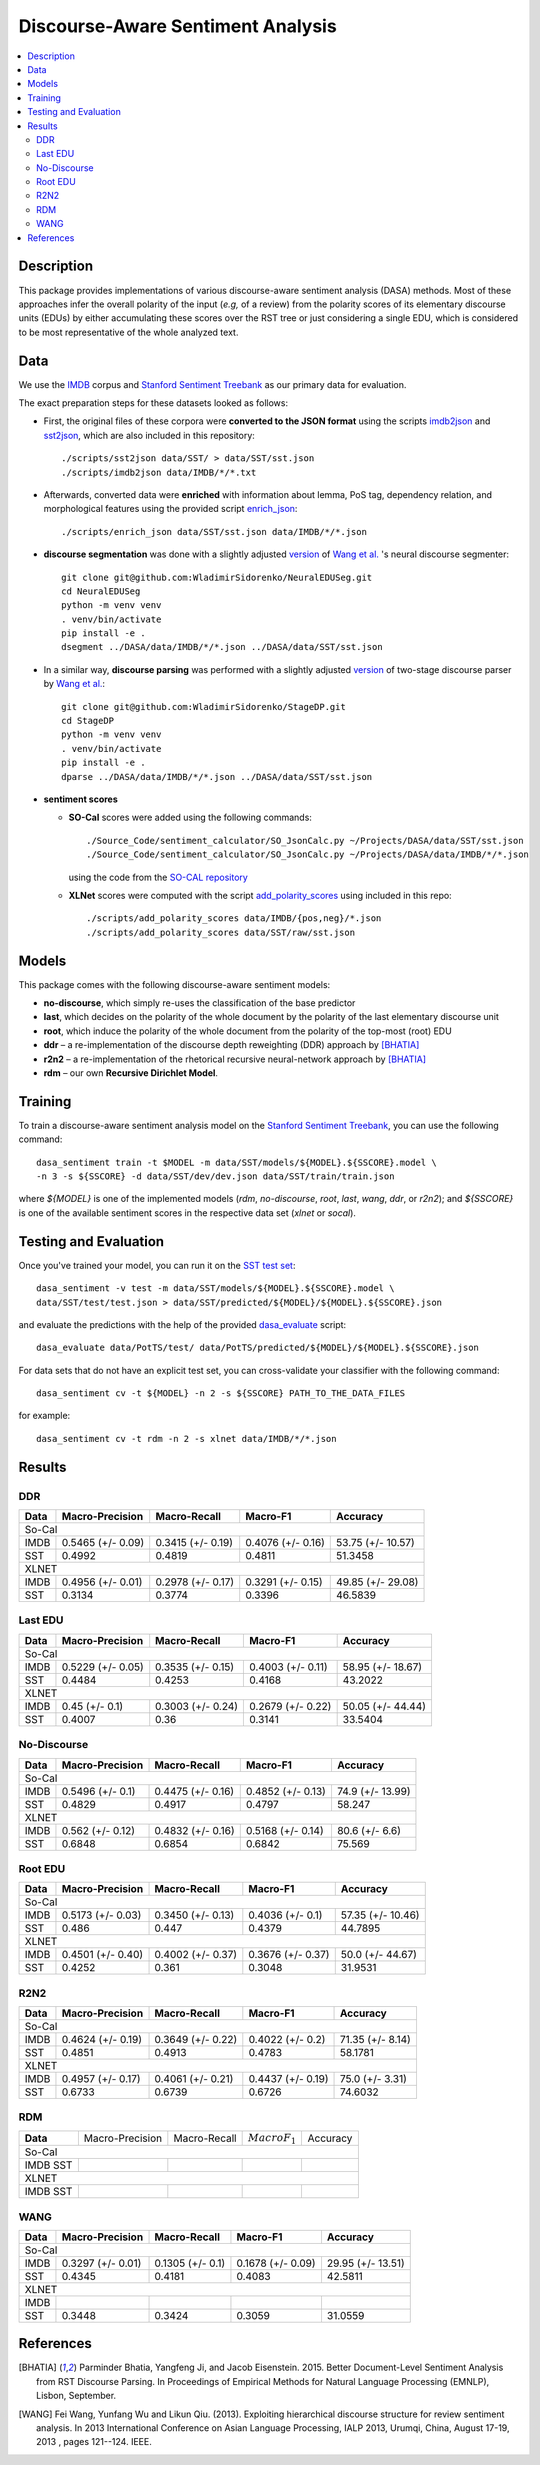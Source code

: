Discourse-Aware Sentiment Analysis
==================================

.. image:: https://travis-ci.org/WladimirSidorenko/DASA.svg?branch=master
   :alt: Build Status
   :align: right
   :target: https://travis-ci.org/WladimirSidorenko/DASA

.. image:: https://img.shields.io/badge/license-MIT-blue.svg
   :alt: MIT License
   :align: right
   :target: http://opensource.org/licenses/MIT


.. contents::
  :local:

Description
-----------

This package provides implementations of various discourse-aware
sentiment analysis (DASA) methods.  Most of these approaches infer the
overall polarity of the input (*e.g,* of a review) from the polarity
scores of its elementary discourse units (EDUs) by either accumulating
these scores over the RST tree or just considering a single EDU, which
is considered to be most representative of the whole analyzed text.

Data
----

We use the `IMDB`_ corpus and `Stanford Sentiment Treebank`_ as our
primary data for evaluation.

The exact preparation steps for these datasets looked as follows:

* First, the original files of these corpora were **converted to the
  JSON format** using the scripts `imdb2json`_ and `sst2json`_, which
  are also included in this repository::

    ./scripts/sst2json data/SST/ > data/SST/sst.json
    ./scripts/imdb2json data/IMDB/*/*.txt


* Afterwards, converted data were **enriched** with information about
  lemma, PoS tag, dependency relation, and morphological features
  using the provided script `enrich_json`_::

    ./scripts/enrich_json data/SST/sst.json data/IMDB/*/*.json


* **discourse segmentation** was done with a slightly adjusted
  `version
  <https://github.com/WladimirSidorenko/NeuralEDUSeg/tree/master/scripts>`_
  of `Wang et al. <https://arxiv.org/abs/1808.09147>`_ 's neural
  discourse segmenter::

    git clone git@github.com:WladimirSidorenko/NeuralEDUSeg.git
    cd NeuralEDUSeg
    python -m venv venv
    . venv/bin/activate
    pip install -e .
    dsegment ../DASA/data/IMDB/*/*.json ../DASA/data/SST/sst.json

* In a similar way, **discourse parsing** was performed with a
  slightly adjusted `version
  <https://github.com/WladimirSidorenko/StageDP>`_ of two-stage
  discourse parser by `Wang et
  al. <https://www.aclweb.org/anthology/P17-2029/>`_::

    git clone git@github.com:WladimirSidorenko/StageDP.git
    cd StageDP
    python -m venv venv
    . venv/bin/activate
    pip install -e .
    dparse ../DASA/data/IMDB/*/*.json ../DASA/data/SST/sst.json

* **sentiment scores**

  * **SO-Cal** scores were added using the following commands::

      ./Source_Code/sentiment_calculator/SO_JsonCalc.py ~/Projects/DASA/data/SST/sst.json
      ./Source_Code/sentiment_calculator/SO_JsonCalc.py ~/Projects/DASA/data/IMDB/*/*.json

    using the code from the `SO-CAL repository
    <https://github.com/WladimirSidorenko/SO-CAL>`_

  * **XLNet** scores were computed with the script
    `add_polarity_scores <scripts/add_polarity_scores>`_ using included
    in this repo::

      ./scripts/add_polarity_scores data/IMDB/{pos,neg}/*.json
      ./scripts/add_polarity_scores data/SST/raw/sst.json

Models
------

This package comes with the following discourse-aware sentiment models:

* **no-discourse**, which simply re-uses the classification of the
  base predictor

* **last**, which decides on the polarity of the whole document by the
  polarity of the last elementary discourse unit

* **root**, which induce the polarity of the whole document from the
  polarity of the top-most (root) EDU

* **ddr** |--| a re-implementation of the discourse depth reweighting
  (DDR) approach by [BHATIA]_

* **r2n2** |--| a re-implementation of the rhetorical recursive
  neural-network approach by [BHATIA]_

* **rdm** |--| our own **Recursive Dirichlet Model**.

Training
--------

To train a discourse-aware sentiment analysis model on the `Stanford
Sentiment Treebank`_, you can use the following command::

  dasa_sentiment train -t $MODEL -m data/SST/models/${MODEL}.${SSCORE}.model \
  -n 3 -s ${SSCORE} -d data/SST/dev/dev.json data/SST/train/train.json

where `${MODEL}` is one of the implemented models (`rdm`,
`no-discourse`, `root`, `last`, `wang`, `ddr`, or `r2n2`); and
`${SSCORE}` is one of the available sentiment scores in the respective
data set (`xlnet` or `socal`).

Testing and Evaluation
----------------------

Once you've trained your model, you can run it on the `SST test set
<data/SST/test/test.json>`_::

  dasa_sentiment -v test -m data/SST/models/${MODEL}.${SSCORE}.model \
  data/SST/test/test.json > data/SST/predicted/${MODEL}/${MODEL}.${SSCORE}.json

and evaluate the predictions with the help of the provided
`dasa_evaluate <scripts/dasa_evaluate>`_ script::

  dasa_evaluate data/PotTS/test/ data/PotTS/predicted/${MODEL}/${MODEL}.${SSCORE}.json

For data sets that do not have an explicit test set, you can
cross-validate your classifier with the following command::

  dasa_sentiment cv -t ${MODEL} -n 2 -s ${SSCORE} PATH_TO_THE_DATA_FILES

for example::

  dasa_sentiment cv -t rdm -n 2 -s xlnet data/IMDB/*/*.json


Results
-------

DDR
^^^

.. comment: IMDB (So-Cal)
   Command:
     dasa_sentiment -v cv -t ddr -n2 -s socal data/IMDB/{pos,neg}/*.json
   Results:
     precision_macro: 0.5465 (+/- 0.09)
     recall_macro: 0.3415 (+/- 0.19)
     f1_macro: 0.4076 (+/- 0.16)
     accuracy: 53.7500 (+/- 10.57)


.. comment: SST (So-Cal)
   Command:
     dasa_sentiment train -t ddr -n3 -m data/models/ddr.socal.model -s socal -d data/SST/dev/dev.json data/SST/train/train.json
     dasa_sentiment test -m data/models/ddr.socal.model data/SST/test/test.json > data/SST/predicted/ddr/ddr.socal.json
     dasa_evaluate data/SST/test/test.json data/SST/predicted/ddr/ddr.socal.json
   Results:
              precision    recall  f1-score   support

    negative       0.62      0.50      0.55       606
     neutral       0.20      0.35      0.25       254
    positive       0.67      0.60      0.63       589

    accuracy                           0.51      1449
    macro avg      0.50      0.48      0.48      1449
    weighted avg   0.57      0.51      0.53      1449

    Macro-Averaged Precision: 49.92%
    Macro-Averaged Recall: 48.19%
    Macro-Averaged F1-Score: 48.11%
    Micro-Averaged F1-Score (All Classes): 51.3458%

.. comment: IMDB (XLNET)
   Command:
     dasa_sentiment -v cv -t ddr -n2 -s xlnet data/IMDB/{pos,neg}/*.json
   Results:
     precision_macro: 0.4956 (+/- 0.01)
     recall_macro: 0.2978 (+/- 0.17)
     f1_macro: 0.3291 (+/- 0.15)
     accuracy: 49.8500 (+/- 29.08)

.. comment: SST (XLNET)
   Command:
     dasa_sentiment train -t ddr -n3 -m data/models/ddr.xlnet.model -s xlnet -d data/SST/dev/dev.json data/SST/train/train.json
     dasa_sentiment test -m data/models/ddr.xlnet.model data/SST/test/test.json > data/SST/predicted/ddr/ddr.xlnet.json
     dasa_evaluate data/SST/test/test.json data/SST/predicted/ddr/ddr.xlnet.json
   Results:
              precision    recall  f1-score   support

    negative       0.48      0.48      0.48       606
     neutral       0.00      0.00      0.00       254
    positive       0.46      0.65      0.54       589

    accuracy                           0.47      1449
   macro avg       0.31      0.38      0.34      1449
   weighted avg    0.39      0.47      0.42      1449

   Macro-Averaged Precision: 31.34%
   Macro-Averaged Recall: 37.74%
   Macro-Averaged F1-Score: 33.96%
   Micro-Averaged F1-Score (All Classes): 46.5839%

+-----------+--------------------+---------------------+--------------------+-------------------+
|   Data    |  Macro-Precision   |     Macro-Recall    |      Macro-F1      |     Accuracy      |
+===========+====================+=====================+====================+===================+
|                                               So-Cal                                          |
+-----------+--------------------+---------------------+--------------------+-------------------+
| IMDB      |  0.5465 (+/- 0.09) |  0.3415 (+/- 0.19)  |  0.4076 (+/- 0.16) | 53.75 (+/- 10.57) |
+-----------+--------------------+---------------------+--------------------+-------------------+
| SST       |      0.4992        |       0.4819        |       0.4811       |    51.3458        |
+-----------+--------------------+---------------------+--------------------+-------------------+
|                                               XLNET                                           |
+-----------+--------------------+---------------------+--------------------+-------------------+
| IMDB      |  0.4956 (+/- 0.01) |  0.2978 (+/- 0.17)  |  0.3291 (+/- 0.15) | 49.85 (+/- 29.08) |
+-----------+--------------------+---------------------+--------------------+-------------------+
| SST       |      0.3134        |       0.3774        |       0.3396       |    46.5839        |
+-----------+--------------------+---------------------+--------------------+-------------------+

Last EDU
^^^^^^^^

.. comment: IMDB (So-Cal)
   Command:
     dasa_sentiment cv -t last -n 2 -s socal  data/IMDB/*/*.json
   Results
     precision_macro: 0.5229 (+/- 0.05)
     recall_macro: 0.3535 (+/- 0.15)
     f1_macro: 0.4003 (+/- 0.11)
     accuracy: 58.9500 (+/- 18.67)

.. comment: SST (So-Cal)
   General Statistics:
               precision    recall  f1-score   support

   negative       0.55      0.38      0.45       606
   neutral        0.18      0.39      0.25       254
   positive       0.61      0.51      0.55       589

   accuracy                           0.43      1449
   macro avg      0.45      0.43      0.42      1449
   weighted avg   0.51      0.43      0.46      1449

   Macro-Averaged Precision: 44.84%
   Macro-Averaged Precision: 42.53%
   Macro-Averaged F1-Score: 41.68%
   Micro-Averaged F1-Score (All Classes): 43.2022%

.. comment: IMDB (XLNET)

   Command: dasa_sentiment cv -t last -n 2 -s xlnet  data/IMDB/*/*.json
   precision_macro: 0.4500 (+/- 0.10)
   recall_macro: 0.3003 (+/- 0.24)
   f1_macro: 0.2679 (+/- 0.22)
   accuracy: 50.05 (+/- 44.44)

.. comment: SST (XLNET)
   Train Command: dasa_sentiment train -t last -m data/SST/models/last.xlnet.model -n 3 -s xlnet -d data/SST/dev/dev.json data/SST/train/train.json
   Test Command: dasa_sentiment test -m data/SST/models/last.xlnet.model data/SST/test/test.json > data/SST/predicted/last/last.xlnet.json
   General Statistics:
                 precision    recall  f1-score   support

    negative       0.46      0.48      0.47       606
    neutral        0.17      0.47      0.25       254
    positive       0.56      0.13      0.21       589

    accuracy                           0.34      1449
    macro av       0.40      0.36      0.31      1449
    weighted avg   0.45      0.34      0.33      1449

    Macro-Averaged Precision: 40.07%
    Macro-Averaged Recall: 36.00%
    Macro-Averaged F1-Score: 31.14%
    Micro-Averaged F1-Score (All Classes): 33.5404%

+-----------+--------------------+---------------------+---------------------+-------------------+
|   Data    |  Macro-Precision   |     Macro-Recall    |      Macro-F1       |      Accuracy     |
+===========+====================+=====================+=====================+===================+
|                                                So-Cal                                          |
+-----------+--------------------+---------------------+---------------------+-------------------+
| IMDB      |  0.5229 (+/- 0.05) |  0.3535 (+/- 0.15)  |  0.4003 (+/- 0.11)  | 58.95 (+/- 18.67) |
+-----------+--------------------+---------------------+---------------------+-------------------+
| SST       |  0.4484            |  0.4253             |  0.4168             | 43.2022           |
+-----------+--------------------+---------------------+---------------------+-------------------+
|                                               XLNET                                            |
+-----------+--------------------+---------------------+---------------------+-------------------+
| IMDB      |  0.45 (+/- 0.1)    |  0.3003 (+/- 0.24)  |  0.2679 (+/- 0.22)  | 50.05 (+/- 44.44) |
+-----------+--------------------+---------------------+---------------------+-------------------+
| SST       |  0.4007            |  0.36               |  0.3141             | 33.5404           |
+-----------+--------------------+---------------------+---------------------+-------------------+


No-Discourse
^^^^^^^^^^^^

.. comment: IMDB (So-Cal)
   Command
     dasa_sentiment cv -t no-discourse -n 2 -s socal  data/IMDB/*/*.json
   Results
     precision_macro: 0.5496 (+/- 0.10)
     recall_macro: 0.4475 (+/- 0.16)
     f1_macro: 0.4852 (+/- 0.13)
     accuracy: 74.9000 (+/- 13.99)

.. comment: SST (So-Cal)
   General Statistics:
               precision   recall  f1-score   support

   negative       0.60      0.63      0.61       606
   neutral        0.22      0.11      0.14       254
   positive       0.64      0.74      0.68       589

   accuracy                           0.58      1449
   macro avg      0.48      0.49      0.48      1449
   weighted avg   0.55      0.58      0.56      1449

   Macro-Averaged Precision: 48.29%
   Macro-Averaged Precision: 49.17%
   Macro-Averaged F1-Score: 47.97%
   Micro-Averaged F1-Score (All Classes): 58.2471%

.. comment: IMDB (XLNET)
   Command
     dasa_sentiment cv -t no-discourse -n 2 -s xlnet  data/IMDB/*/*.json

   Results
     precision_macro: 0.5620 (+/- 0.12)
     recall_macro: 0.4832 (+/- 0.16)
     f1_macro: 0.5168 (+/- 0.14)
     accuracy: 80.6000 (+/- 6.60)

.. comment: SST (XLNET)
   General Statistics:
               precision    recall  f1-score   support

   negative       0.84      0.77      0.81       606
   neutral        0.38      0.39      0.38       254
   positive       0.84      0.90      0.87       589

   accuracy                           0.76      1449
   macro avg      0.68      0.69      0.68      1449
   weighted avg   0.76      0.76      0.76      1449

   Macro-Averaged Precision: 68.48%
   Macro-Averaged Precision: 68.54%
   Macro-Averaged F1-Score: 68.42%
   Micro-Averaged F1-Score (All Classes): 75.5694%

+-----------+--------------------+---------------------+---------------------+------------------+
|   Data    |  Macro-Precision   |     Macro-Recall    |       Macro-F1      |     Accuracy     |
+===========+====================+=====================+=====================+==================+
|                                               So-Cal                                          |
+-----------+--------------------+---------------------+---------------------+------------------+
| IMDB      |   0.5496 (+/- 0.1) |  0.4475 (+/- 0.16)  |  0.4852 (+/- 0.13)  | 74.9 (+/- 13.99) |
+-----------+--------------------+---------------------+---------------------+------------------+
| SST       |   0.4829           |  0.4917             |  0.4797             |  58.247          |
+-----------+--------------------+---------------------+---------------------+------------------+
|                                               XLNET                                           |
+-----------+--------------------+---------------------+---------------------+------------------+
| IMDB      |   0.562 (+/- 0.12) |  0.4832 (+/- 0.16)  |  0.5168 (+/- 0.14)  |  80.6 (+/- 6.6)  |
+-----------+--------------------+---------------------+---------------------+------------------+
| SST       |   0.6848           |  0.6854             |  0.6842             |  75.569          |
+-----------+--------------------+---------------------+---------------------+------------------+

Root EDU
^^^^^^^^

.. comment: IMDB (So-Cal)
   Command:
     dasa_sentiment cv -t root -n 2 -s socal data/IMDB/*/*.json

   Results:
     precision_macro: 0.5173 (+/- 0.03)
     recall_macro: 0.3450 (+/- 0.13)
     f1_macro: 0.4036 (+/- 0.10)
     accuracy: 57.3500 (+/- 10.46)

.. comment: SST (So-Cal)
   Commands:
     dasa_sentiment train -t root -m data/SST/models/root.socal.model -n 3 -s socal -d data/SST/dev/dev.json data/SST/train/train.json
     dasa_sentiment -v test -m data/SST/models/root.socal.model  data/SST/test/test.json > data/SST/predicted/root/root.socal.json
     dasa_evaluate  data/SST/test/test.json data/SST/predicted/root/root.socal.json

   General Statistics:
                precision    recall  f1-score   support
   negative       0.62      0.41      0.49       606
   neutral        0.18      0.44      0.26       254
   positive       0.66      0.49      0.56       589

   accuracy                           0.45      1449
   macro avg       0.49      0.45      0.44      1449
   weighted avg       0.56      0.45      0.48      1449

   Macro-Averaged Precision: 48.60%
   Macro-Averaged Recall: 44.70%
   Macro-Averaged F1-Score: 43.79%
   Micro-Averaged F1-Score (All Classes): 44.7895%

.. comment: IMDB (XLNET)
   Command:
     dasa_sentiment cv -t root -n 2 -s xlnet data/IMDB/*/*.json

   Results:
     precision_macro: 0.4501 (+/- 0.40)
     recall_macro: 0.4002 (+/- 0.37)
     f1_macro: 0.3676 (+/- 0.37)
     accuracy: 50.0000 (+/- 44.67)

.. comment: SST (XLNET)
   Commands:
     dasa_sentiment train -t root -m data/SST/models/root.xlnet.model -n 3 -s socal -d data/SST/dev/dev.json data/SST/train/train.json
     dasa_sentiment -v test -m data/SST/models/root.socal.model  data/SST/test/test.json > data/SST/predicted/root/root.socal.json
     dasa_evaluate  data/SST/test/test.json data/SST/predicted/root/root.socal.json

   General Statistics:
                precision  recall  f1-score   support

   negative       0.48      0.41      0.45       606
   neutral        0.17      0.54      0.26       254
   positive       0.62      0.13      0.21       589

   accuracy                           0.32      1449
   macro avg      0.43      0.36      0.30      1449
   weighted avg   0.48      0.32      0.32      1449

   Macro-Averaged Precision: 42.52%
   Macro-Averaged Recall: 36.10%
   Macro-Averaged F1-Score: 30.48%
   Micro-Averaged F1-Score (All Classes): 31.9531%

+-----------+--------------------+---------------------+--------------------+-------------------+
|   Data    |  Macro-Precision   |     Macro-Recall    |       Macro-F1     |      Accuracy     |
+===========+====================+=====================+====================+===================+
|                                               So-Cal                                          |
+-----------+--------------------+---------------------+--------------------+-------------------+
| IMDB      | 0.5173 (+/- 0.03)  |  0.3450 (+/- 0.13)  |  0.4036 (+/- 0.1)  | 57.35 (+/- 10.46) |
+-----------+--------------------+---------------------+--------------------+-------------------+
| SST       | 0.486              |  0.447              |  0.4379            | 44.7895           |
+-----------+--------------------+---------------------+--------------------+-------------------+
|                                               XLNET                                           |
+-----------+--------------------+---------------------+--------------------+-------------------+
| IMDB      | 0.4501 (+/- 0.40)  |  0.4002 (+/- 0.37)  |  0.3676 (+/- 0.37) | 50.0 (+/- 44.67)  |
+-----------+--------------------+---------------------+--------------------+-------------------+
| SST       | 0.4252             |  0.361              |  0.3048            | 31.9531           |
+-----------+--------------------+---------------------+--------------------+-------------------+

R2N2
^^^^

.. comment: IMDB (So-Cal)
   Command:
     dasa_sentiment cv -t r2n2 -s socal -n 2 data/IMDB/{pos,neg}/*.json
   Results:
     precision_macro: 0.4624 (+/- 0.19)
     recall_macro: 0.3649 (+/- 0.22)
     f1_macro: 0.4022 (+/- 0.20)
     accuracy: 71.3500 (+/- 8.14)

.. comment: SST (So-Cal)
   General Statistics:
   precision    recall  f1-score   support

   negative       0.62      0.61      0.62       606
   neutral       0.23      0.11      0.14       254
   positive       0.61      0.76      0.67       589

   accuracy                           0.58      1449
   macro avg       0.49      0.49      0.48      1449
   weighted avg       0.55      0.58      0.56      1449

   Macro-Averaged Precision: 48.51%
   Macro-Averaged Recall: 49.13%
   Macro-Averaged F1-Score: 47.83%
   Micro-Averaged F1-Score (All Classes): 58.1781%

.. comment: IMDB (XLNET)
   Command:
     dasa_sentiment cv -t r2n2 -s xlnet -n 2 data/IMDB/{pos,neg}/*.json
   Results:
     precision_macro: 0.4957 (+/- 0.17)
     recall_macro: 0.4061 (+/- 0.21)
     f1_macro: 0.4437 (+/- 0.19)
     accuracy: 75.0000 (+/- 3.31)

.. comment: SST (XLNET)
   General Statistics:
              precision    recall  f1-score   support

    negative       0.83      0.76      0.79       606
     neutral       0.36      0.37      0.36       254
    positive       0.83      0.89      0.86       589

    accuracy                           0.75      1449
    macro avg      0.67      0.67      0.67      1449
    weighted avg   0.75      0.75      0.75      1449

    Macro-Averaged Precision: 67.33%
    Macro-Averaged Recall: 67.39%
    Macro-Averaged F1-Score: 67.26%
    Micro-Averaged F1-Score (All Classes): 74.6032%

+-----------+--------------------+---------------------+--------------------+------------------+
|   Data    |  Macro-Precision   |     Macro-Recall    |      Macro-F1      |     Accuracy     |
+===========+====================+=====================+====================+==================+
|                                               So-Cal                                         |
+-----------+--------------------+---------------------+--------------------+------------------+
| IMDB      | 0.4624 (+/- 0.19)  |  0.3649 (+/- 0.22)  |  0.4022 (+/- 0.2)  | 71.35 (+/- 8.14) |
+-----------+--------------------+---------------------+--------------------+------------------+
| SST       |    0.4851          |    0.4913           |    0.4783          |   58.1781        |
+-----------+--------------------+---------------------+--------------------+------------------+
|                                               XLNET                                          |
+-----------+--------------------+---------------------+--------------------+------------------+
| IMDB      | 0.4957 (+/- 0.17)  |  0.4061 (+/- 0.21)  |  0.4437 (+/- 0.19) | 75.0 (+/- 3.31)  |
+-----------+--------------------+---------------------+--------------------+------------------+
| SST       |    0.6733          |    0.6739           |    0.6726          |   74.6032        |
+-----------+--------------------+---------------------+--------------------+------------------+

RDM
^^^

.. comment: IMDB (So-Cal)

.. comment: SST (So-Cal)

.. comment: IMDB (XLNET)

.. comment: SST (XLNET)

+-----------+--------------------+---------------------+--------------------+------------------+
| **Data**  |  Macro-Precision   |     Macro-Recall    |  :math:`Macro F_1` |     Accuracy     |
+-----------+--------------------+---------------------+--------------------+------------------+
|                                               So-Cal                                         |
+-----------+--------------------+---------------------+--------------------+------------------+
| IMDB      |                    |                     |                    |                  |
| SST       |                    |                     |                    |                  |
+-----------+--------------------+---------------------+--------------------+------------------+
|                                               XLNET                                          |
+-----------+--------------------+---------------------+--------------------+------------------+
| IMDB      |                    |                     |                    |                  |
| SST       |                    |                     |                    |                  |
+-----------+--------------------+---------------------+--------------------+------------------+

WANG
^^^^

.. comment: IMDB (So-Cal)
   Command:
     dasa_sentiment -v cv -t wang -n2 -s socal data/IMDB/{pos,neg}/*.json
   Results:
     precision_macro: 0.3297 (+/- 0.01)
     recall_macro: 0.1305 (+/- 0.10)
     f1_macro: 0.1678 (+/- 0.09)
     accuracy: 29.9500 (+/- 13.51)

.. comment: SST (So-Cal)
   Command:
     dasa_sentiment train -t wang -n3 -m data/models/wang.socal.model -s socal -d data/SST/dev/dev.json data/SST/train/train.json
     dasa_sentiment test -m data/models/wang.socal.model data/SST/test/test.json > data/SST/predicted/wang/wang.socal.json
     dasa_evaluate data/SST/test/test.json data/SST/predicted/wang/wang.socal.json
   Results:
                 precision    recall  f1-score   support
     negative       0.55      0.37      0.44       606
     neutral        0.19      0.38      0.25       254
     positive       0.56      0.51      0.53       589

     accuracy                           0.43      1449
     macro avg      0.43      0.42      0.41      1449
     weighted avg   0.49      0.43      0.45      1449

     Macro-Averaged Precision: 43.45%
     Macro-Averaged Recall:    41.81%
     Macro-Averaged F1-Score:  40.83%
     Micro-Averaged F1-Score (All Classes): 42.5811%

.. comment: IMDB (XLNET)
   Command:
     dasa_sentiment -v cv -t wang -n2 -s xlnet data/IMDB/{pos,neg}/*.json
   Results:

.. comment: SST (XLNET)
   Command:
     dasa_sentiment train -t wang -n3 -m data/models/wang.xlnet.model -s xlnet -d data/SST/dev/dev.json data/SST/train/train.json
     dasa_sentiment test -m data/models/wang.xlnet.model data/SST/test/test.json > data/SST/predicted/wang/wang.xlnet.json
     dasa_evaluate data/SST/test/test.json data/SST/predicted/wang/wang.xlnet.json
   Results:
                 precision   recall  f1-score   support
     negative       0.44      0.34      0.39       606
     neutral        0.18      0.48      0.26       254
     positive       0.42      0.20      0.27       589

     accuracy                           0.31      1449
     macro avg      0.34      0.34      0.31      1449
     weighted avg   0.38      0.31      0.32      1449

     Macro-Averaged Precision: 34.48%
     Macro-Averaged Recall:    34.24%
     Macro-Averaged F1-Score:  30.59%
     Micro-Averaged F1-Score (All Classes): 31.0559%

+-----------+--------------------+---------------------+--------------------+------------------+
|   Data    |  Macro-Precision   |     Macro-Recall    |      Macro-F1      |     Accuracy     |
+===========+====================+=====================+====================+==================+
|                                               So-Cal                                         |
+-----------+--------------------+---------------------+--------------------+------------------+
| IMDB      |  0.3297 (+/- 0.01) |  0.1305 (+/- 0.1)   |  0.1678 (+/- 0.09) | 29.95 (+/- 13.51)|
+-----------+--------------------+---------------------+--------------------+------------------+
| SST       |      0.4345        |       0.4181        |       0.4083       |     42.5811      |
+-----------+--------------------+---------------------+--------------------+------------------+
|                                               XLNET                                          |
+-----------+--------------------+---------------------+--------------------+------------------+
| IMDB      |                    |                     |                    |                  |
+-----------+--------------------+---------------------+--------------------+------------------+
| SST       |      0.3448        |       0.3424        |       0.3059       |     31.0559      |
+-----------+--------------------+---------------------+--------------------+------------------+

.. |--| unicode:: U+2013   .. en dash
.. |---| unicode:: U+2014  .. em dash, trimming surrounding whitespace
   :trim:

.. _IMDB: http://www.cs.cornell.edu/people/pabo/movie-review-data/review_polarity.tar.gz
.. _Stanford Sentiment Treebank: http://nlp.stanford.edu/~socherr/stanfordSentimentTreebank.zip
.. _imdb2json: scripts/imdb2json
.. _sst2json: scripts/sst2json
.. _enrich_json: scripts/enrich_json

References
----------

.. [BHATIA] Parminder Bhatia, Yangfeng Ji, and Jacob
         Eisenstein. 2015. Better Document-Level Sentiment Analysis
         from RST Discourse Parsing. In Proceedings of Empirical
         Methods for Natural Language Processing (EMNLP), Lisbon,
         September.
.. [WANG] Fei Wang, Yunfang Wu and Likun Qiu. (2013). Exploiting
	  hierarchical discourse structure for review sentiment
	  analysis. In 2013 International Conference on Asian Language
	  Processing, IALP 2013, Urumqi, China, August 17-19, 2013 ,
	  pages 121--124. IEEE.
